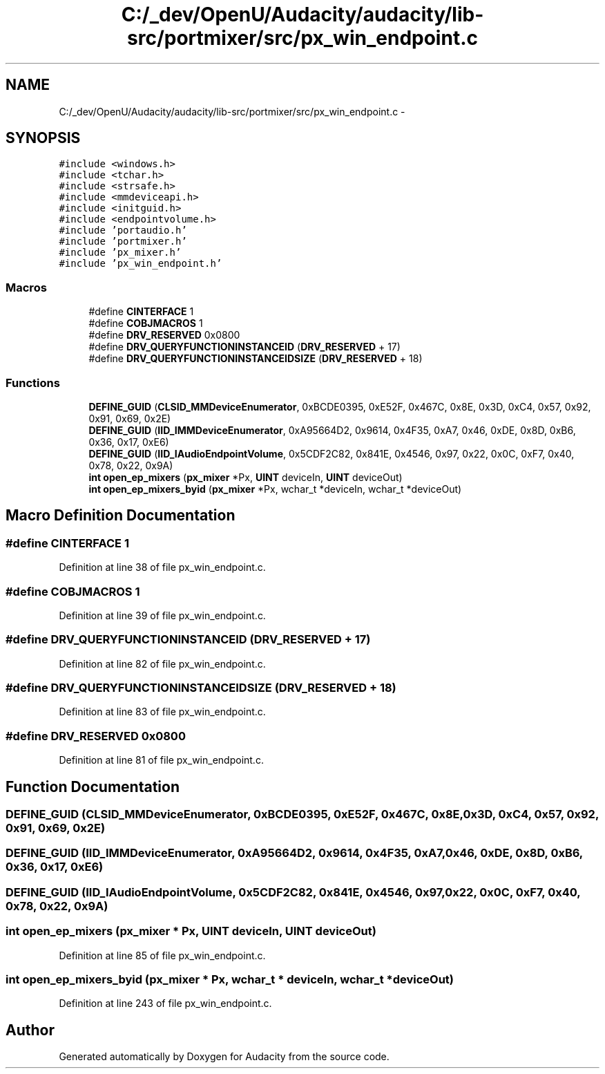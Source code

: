 .TH "C:/_dev/OpenU/Audacity/audacity/lib-src/portmixer/src/px_win_endpoint.c" 3 "Thu Apr 28 2016" "Audacity" \" -*- nroff -*-
.ad l
.nh
.SH NAME
C:/_dev/OpenU/Audacity/audacity/lib-src/portmixer/src/px_win_endpoint.c \- 
.SH SYNOPSIS
.br
.PP
\fC#include <windows\&.h>\fP
.br
\fC#include <tchar\&.h>\fP
.br
\fC#include <strsafe\&.h>\fP
.br
\fC#include <mmdeviceapi\&.h>\fP
.br
\fC#include <initguid\&.h>\fP
.br
\fC#include <endpointvolume\&.h>\fP
.br
\fC#include 'portaudio\&.h'\fP
.br
\fC#include 'portmixer\&.h'\fP
.br
\fC#include 'px_mixer\&.h'\fP
.br
\fC#include 'px_win_endpoint\&.h'\fP
.br

.SS "Macros"

.in +1c
.ti -1c
.RI "#define \fBCINTERFACE\fP   1"
.br
.ti -1c
.RI "#define \fBCOBJMACROS\fP   1"
.br
.ti -1c
.RI "#define \fBDRV_RESERVED\fP   0x0800"
.br
.ti -1c
.RI "#define \fBDRV_QUERYFUNCTIONINSTANCEID\fP   (\fBDRV_RESERVED\fP + 17)"
.br
.ti -1c
.RI "#define \fBDRV_QUERYFUNCTIONINSTANCEIDSIZE\fP   (\fBDRV_RESERVED\fP + 18)"
.br
.in -1c
.SS "Functions"

.in +1c
.ti -1c
.RI "\fBDEFINE_GUID\fP (\fBCLSID_MMDeviceEnumerator\fP, 0xBCDE0395, 0xE52F, 0x467C, 0x8E, 0x3D, 0xC4, 0x57, 0x92, 0x91, 0x69, 0x2E)"
.br
.ti -1c
.RI "\fBDEFINE_GUID\fP (\fBIID_IMMDeviceEnumerator\fP, 0xA95664D2, 0x9614, 0x4F35, 0xA7, 0x46, 0xDE, 0x8D, 0xB6, 0x36, 0x17, 0xE6)"
.br
.ti -1c
.RI "\fBDEFINE_GUID\fP (\fBIID_IAudioEndpointVolume\fP, 0x5CDF2C82, 0x841E, 0x4546, 0x97, 0x22, 0x0C, 0xF7, 0x40, 0x78, 0x22, 0x9A)"
.br
.ti -1c
.RI "\fBint\fP \fBopen_ep_mixers\fP (\fBpx_mixer\fP *Px, \fBUINT\fP deviceIn, \fBUINT\fP deviceOut)"
.br
.ti -1c
.RI "\fBint\fP \fBopen_ep_mixers_byid\fP (\fBpx_mixer\fP *Px, wchar_t *deviceIn, wchar_t *deviceOut)"
.br
.in -1c
.SH "Macro Definition Documentation"
.PP 
.SS "#define CINTERFACE   1"

.PP
Definition at line 38 of file px_win_endpoint\&.c\&.
.SS "#define COBJMACROS   1"

.PP
Definition at line 39 of file px_win_endpoint\&.c\&.
.SS "#define DRV_QUERYFUNCTIONINSTANCEID   (\fBDRV_RESERVED\fP + 17)"

.PP
Definition at line 82 of file px_win_endpoint\&.c\&.
.SS "#define DRV_QUERYFUNCTIONINSTANCEIDSIZE   (\fBDRV_RESERVED\fP + 18)"

.PP
Definition at line 83 of file px_win_endpoint\&.c\&.
.SS "#define DRV_RESERVED   0x0800"

.PP
Definition at line 81 of file px_win_endpoint\&.c\&.
.SH "Function Documentation"
.PP 
.SS "DEFINE_GUID (\fBCLSID_MMDeviceEnumerator\fP, 0xBCDE0395, 0xE52F, 0x467C, 0x8E, 0x3D, 0xC4, 0x57, 0x92, 0x91, 0x69, 0x2E)"

.SS "DEFINE_GUID (\fBIID_IMMDeviceEnumerator\fP, 0xA95664D2, 0x9614, 0x4F35, 0xA7, 0x46, 0xDE, 0x8D, 0xB6, 0x36, 0x17, 0xE6)"

.SS "DEFINE_GUID (\fBIID_IAudioEndpointVolume\fP, 0x5CDF2C82, 0x841E, 0x4546, 0x97, 0x22, 0x0C, 0xF7, 0x40, 0x78, 0x22, 0x9A)"

.SS "\fBint\fP open_ep_mixers (\fBpx_mixer\fP * Px, \fBUINT\fP deviceIn, \fBUINT\fP deviceOut)"

.PP
Definition at line 85 of file px_win_endpoint\&.c\&.
.SS "\fBint\fP open_ep_mixers_byid (\fBpx_mixer\fP * Px, wchar_t * deviceIn, wchar_t * deviceOut)"

.PP
Definition at line 243 of file px_win_endpoint\&.c\&.
.SH "Author"
.PP 
Generated automatically by Doxygen for Audacity from the source code\&.
